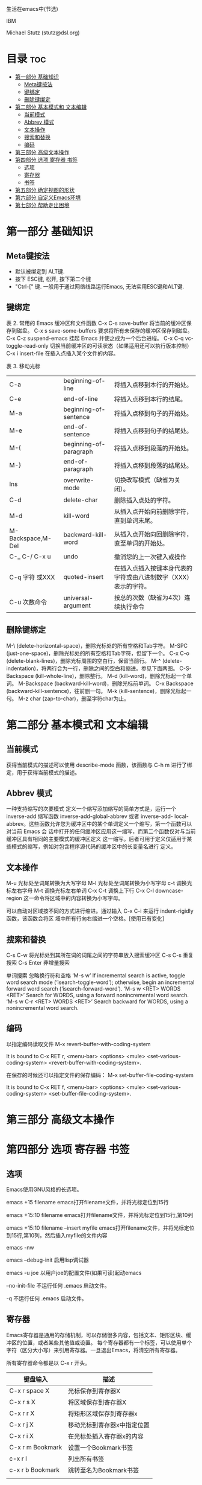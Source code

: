 生活在emacs中(节选)

IBM 

Michael Stutz (stutz@dsl.org)

* 目录                                                                  :toc:
- [[#第一部分-基础知识][第一部分 基础知识]]
  - [[#meta键按法][Meta键按法]]
  - [[#键绑定][键绑定]]
  - [[#删除键绑定][删除键绑定]]
- [[#第二部分-基本模式和-文本编辑][第二部分 基本模式和 文本编辑]]
  - [[#当前模式][当前模式]]
  - [[#abbrev-模式][Abbrev 模式]]
  - [[#文本操作][文本操作]]
  - [[#搜索和替换][搜索和替换]]
  - [[#编码][编码]]
- [[#第三部分-高级文本操作][第三部分 高级文本操作]]
- [[#第四部分-选项-寄存器-书签][第四部分 选项 寄存器 书签]]
  - [[#选项][选项]]
  - [[#寄存器][寄存器]]
  - [[#书签][书签]]
- [[#第五部分-确定视图的形状][第五部分 确定视图的形状]]
- [[#第六部分-自定义emacs环境][第六部分 自定义Emacs环境]]
- [[#第七部分-帮助走出困境][第七部分 帮助走出困境]]

* 第一部分 基础知识

** Meta键按法
- 默认被绑定到 ALT键.
- 按下 ESC键, 松开, 按下第二个键
- "Ctrl-[" 键. 一般用于通过网络线路运行Emacs, 无法实用ESC键和ALT键.


** 键绑定
表 2.  常用的 Emacs 缓冲区和文件函数
C-x C-s save-buffer 将当前的缓冲区保存到磁盘。
C-x s save-some-buffers 要求将所有未保存的缓冲区保存到磁盘。
C-x C-z suspend-emacs 挂起 Emacs 并使之成为一个后台进程。
C-x C-q vc-toggle-read-only 切换当前缓冲区的可读状态（如果适用还可以执行版本控制）
C-x i insert-file 在插入点插入某个文件的内容。

表 3. 移动光标
| C-a               | beginning-of-line      | 将插入点移到本行的开始处。                                      |
| C-e               | end-of-line            | 将插入点移到本行的结尾。                                        |
| M-a               | beginning-of-sentence  | 将插入点移到句子的开始处。                                      |
| M-e               | end-of-sentence        | 将插入点移到句子的结尾处。                                      |
| M-{               | beginning-of-paragraph | 将插入点移到段落的开始处。                                      |
| M-}               | end-of-paragraph       | 将插入点移到段落的结尾处。                                      |
| Ins               | overwrite-mode         | 切换改写模式（缺省为关闭）。                                    |
| C-d               | delete-char            | 删除插入点处的字符。                                            |
| M-d               | kill-word              | 从插入点开始向前删除字符，直到单词末尾。                        |
| M-Backspace,M-Del | backward-kill-word     | 从插入点开始向回删除字符，直至单词的开始处。                    |
| C-_ C-/ C-x u     | undo                   | 撤消您的上一次键入或操作                                        |
| C-q  字符 或XXX   | quoted-insert          | 在插入点插入按键本身代表的字符或由八进制数字（XXX）表示的字符。 |
| C-u  次数命令     | universal-argument     | 按总的次数（缺省为4次）连续执行命令                             |

** 删除键绑定
M-\ (delete-horizontal-space)，删除光标处的所有空格和Tab字符。
M-SPC (just-one-space)，删除光标处的所有空格和Tab字符，但留下一个。
C-x C-o (delete-blank-lines)，删除光标周围的空白行，保留当前行。
M-^ (delete-indentation)，将两行合为一行，删除之间的空白和缩进。参见下面两图。
C-S-Backspace (kill-whole-line)，删除整行。
M-d (kill-word)，删除光标起一个单词。
M-Backspace (backward-kill-word)，删除光标前单词。
C-x Backspace (backward-kill-sentence)，往前删一句。
M-k (kill-sentence)，删除光标起一句。
M-z char (zap-to-char)，删至字符char为止。

* 第二部分 基本模式和 文本编辑

** 当前模式
获得当前模式的描述可以使用 describe-mode 函数，该函数与 C-h m 进行了绑定，用于获得当前模式的描述。

** Abbrev 模式

一种支持缩写的次要模式
定义一个缩写添加缩写的简单方式是，运行一个 inverse-add 缩写函数 inverse-add-global-abbrev 或者 inverse-add-
local-abbrev。这些函数允许您为缓冲区中的某个单词定义一个缩写，第一个函数可以对当前 Emacs 会
话中打开的任何缓冲区应用这一缩写，而第二个函数仅对与当前缓冲区具有相同的主要模式的缓冲区定义
这一缩写。后者可用于定义仅适用于某些模式的缩写，例如对包含程序源代码的缓冲区中的长变量名进行
定义。


** 文本操作

M-u 光标处至词尾转换为大写字母
M-l 光标处至词尾转换为小写字母
c-t 调换光标左右字母
M-t 调换光标左右单词
C-x C-t 调换上下行
C-x C-l downcase-region 这一命令将区域中的内容转换为小写字母。



可以自动对区域按不同的方式进行缩进。通过输入 C-x C-i 来运行 indent-rigidly 函数，该函数会将区 域中所有行向右缩进一个空格。[使用已有变化]

** 搜索和替换
C-s C-w 将光标处到其所在词的词尾之间的字符串放入搜索缓冲区
C-s C-s 重复搜索
C-s Enter 非增量搜索

单词搜索 忽略换行符和空格
‘M-s w’
     If incremental search is active, toggle word search mode
     (‘isearch-toggle-word’); otherwise, begin an incremental forward
     word search (‘isearch-forward-word’).
‘M-s w <RET> WORDS <RET>’
     Search for WORDS, using a forward nonincremental word search.
‘M-s w C-r <RET> WORDS <RET>’
     Search backward for WORDS, using a nonincremental word search.

** 编码

以指定编码读取文件
M-x revert-buffer-with-coding-system

It is bound to C-x RET r, <menu-bar> <options> <mule>
<set-various-coding-system> <revert-buffer-with-coding-system>.

在保存的时候还可以指定文件的保存编码：
M-x set-buffer-file-coding-system

It is bound to C-x RET f, <menu-bar> <options> <mule>
<set-various-coding-system> <set-buffer-file-coding-system>.


* 第三部分 高级文本操作

* 第四部分 选项 寄存器 书签

** 选项

Emacs使用GNU风格的长选项。

emacs +15 filename  emacs打开filename文件，并将光标定位到15行

emacs +15:10  filename  emacs打开filename文件，并将光标定位到15行,第10列

emacs +15:10 filename --insert  myfile   emacs打开filename文件，并将光标定位到15行,第10列，然后插入myfile的文件内容

emacs -nw 

emacs --debug-init 启用lisp调试器

emacs -u joe 以用户joe的配置文件(如果可读)起动emacs

--no-init-file   不运行任何 .emacs 启动文件。

-q               不运行任何 .emacs 启动文件。

** 寄存器

Emacs寄存器是通用的存储机制，可以存储很多内容，包括文本、矩形区块、缓冲区的位置，或者某些其他值或设置。
每个寄存器都有一个标签，可以使用单个字符（区分大小写）来引用寄存器。一旦退出Emacs，将清空所有寄存器。

所有寄存器命令都是以 C-x r 开头。


| 键盘输入         | 描述                        |
|------------------+-----------------------------|
| C-x r space X    | 光标保存到寄存器X           |
| C-x r s X        | 将区域保存到寄存器X         |
| C-x r r X        | 将矩形区域保存到寄存器x     |
| C-x r j X        | 移动光标到寄存器x中指定位置 |
| C-x r i X        | 在光标处插入寄存器x的内容   |
| C-x r m Bookmark | 设置一个Bookmark书签        |
| c-x r l          | 列出所有书签                |
| c-x r b Bookmark | 跳转至名为Bookmark书签      |
|                  |                             |

** 书签

书签可以保存缓冲区中的位置，通过一个书签文件，可以在下次会话期间持续使用。

*设置一个书签*

C-x r m （bookmark-set），命令后紧跟书签名称。可以为很多文件设置书签，也可以在单个文件中设置很多书签。

*列出书签*

C-x r l (bookmarks-bmenu-list) 功能列出一个书签缓冲区。可以通过按Enter键选择一个书签。

*跳转至一个书签*

C-x r b (bookmark-jump) 在迷你缓冲区会提示输入要跳转到的书签，可以使用tab自动完成。

*删除书签*

M-x bookmark-delete  输入书签名， 删除书签。

*保存书签*

M-x bookmakr-save  一般Emacs会自动把书签保存到永久书签文件中。可通过bookmark-default-file 这个变量查看永久书签文件位置。

* 第五部分 确定视图的形状

* 第六部分 自定义Emacs环境


* 第七部分 帮助走出困境
C-h c     describe-key-briefly 该函数允许您输入一个键盘输入，然后在迷你缓冲区中告诉您该键盘输入所执行的函数的名称
C-h k	  describe-key
(insert "t")

| 键盘输入         | 函数                | 描述                                                                   |
|------------------+---------------------+------------------------------------------------------------------------|
|                  | apropos             | 对于一个给定的正则表达式，这个命令将给出 apropos 命令和变量的列表。    |
| C-h a regexp     | command-apropos     | 对于给定的 正则表达式 ，这个命令将给出 apropos 命令的列表。            |
| C-h b            | describe-bindings   | 这个命令将在一个新的帮助缓冲区窗口中描述当前主要模式的所有有效的键绑定 |
| C-h f            |                     |                                                                        |
| C-h c  keystroke | describe-key-briefl | 这个命令将在迷你缓冲区中报告与给定 键盘输入 进行了绑定的函数名称。     |
|                  |                     |                                                                        |
|                  |                     |                                                                        |
